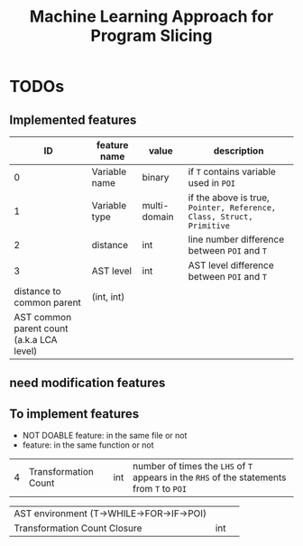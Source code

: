 #+TITLE: Machine Learning Approach for Program Slicing

* TODOs

** Implemented features
| ID | feature name         | value        | description                                                                               |
|----+----------------------+--------------+-------------------------------------------------------------------------------------------|
|  0 | Variable name        | binary       | if =T= contains variable used in =POI=                                                    |
|  1 | Variable type        | multi-domain | if the above is true, =Pointer, Reference, Class, Struct, Primitive=                      |
|  2 | distance             | int          | line number difference between =POI= and =T=                                              |
|  3 | AST level            | int          | AST level difference between =POI= and =T=                                                |
| distance to common parent                 | (int, int) |   |
| AST common parent count (a.k.a LCA level) |            |   |


** need modification features

** To implement features
- NOT DOABLE feature: in the same file or not
- feature: in the same function or not
|  4 | Transformation Count | int          | number of times the =LHS= of =T= appears in the =RHS= of the statements from =T= to =POI= |

| AST environment (T->WHILE->FOR->IF->POI)  |            |   |
| Transformation Count Closure              | int        |   |
